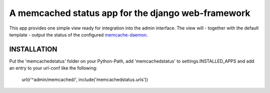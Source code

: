 ===================================================
A memcached status app for the django web-framework
===================================================

This app provides one simple view ready for integration into the admin
interface. The view will - together with the default template - output the
status of the configured `memcache-daemon`_.

INSTALLATION
------------

Put the 'memcachedstatus' folder on your Python-Path, add 'memcachedstatus' to
settings.INSTALLED_APPS and add an entry to your url-conf like the following:

    url(r'^admin/memcached/', include('memcachedstatus.urls'))
    
.. _`memcache-daemon` : http://danga.com/memcached/